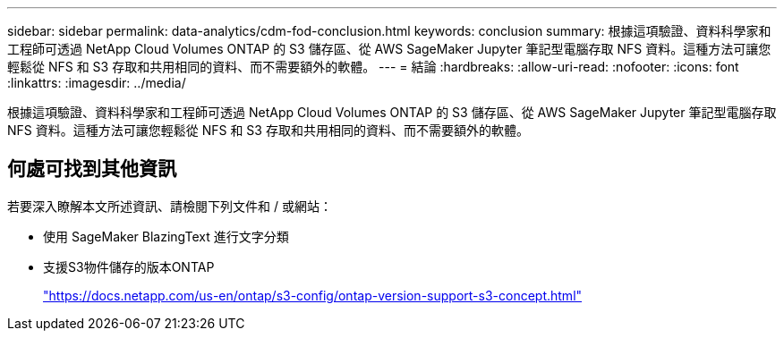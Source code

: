 ---
sidebar: sidebar 
permalink: data-analytics/cdm-fod-conclusion.html 
keywords: conclusion 
summary: 根據這項驗證、資料科學家和工程師可透過 NetApp Cloud Volumes ONTAP 的 S3 儲存區、從 AWS SageMaker Jupyter 筆記型電腦存取 NFS 資料。這種方法可讓您輕鬆從 NFS 和 S3 存取和共用相同的資料、而不需要額外的軟體。 
---
= 結論
:hardbreaks:
:allow-uri-read: 
:nofooter: 
:icons: font
:linkattrs: 
:imagesdir: ../media/


[role="lead"]
根據這項驗證、資料科學家和工程師可透過 NetApp Cloud Volumes ONTAP 的 S3 儲存區、從 AWS SageMaker Jupyter 筆記型電腦存取 NFS 資料。這種方法可讓您輕鬆從 NFS 和 S3 存取和共用相同的資料、而不需要額外的軟體。



== 何處可找到其他資訊

若要深入瞭解本文所述資訊、請檢閱下列文件和 / 或網站：

* 使用 SageMaker BlazingText 進行文字分類
* 支援S3物件儲存的版本ONTAP
+
https://docs.netapp.com/us-en/ontap/s3-config/ontap-version-support-s3-concept.html["https://docs.netapp.com/us-en/ontap/s3-config/ontap-version-support-s3-concept.html"^]


